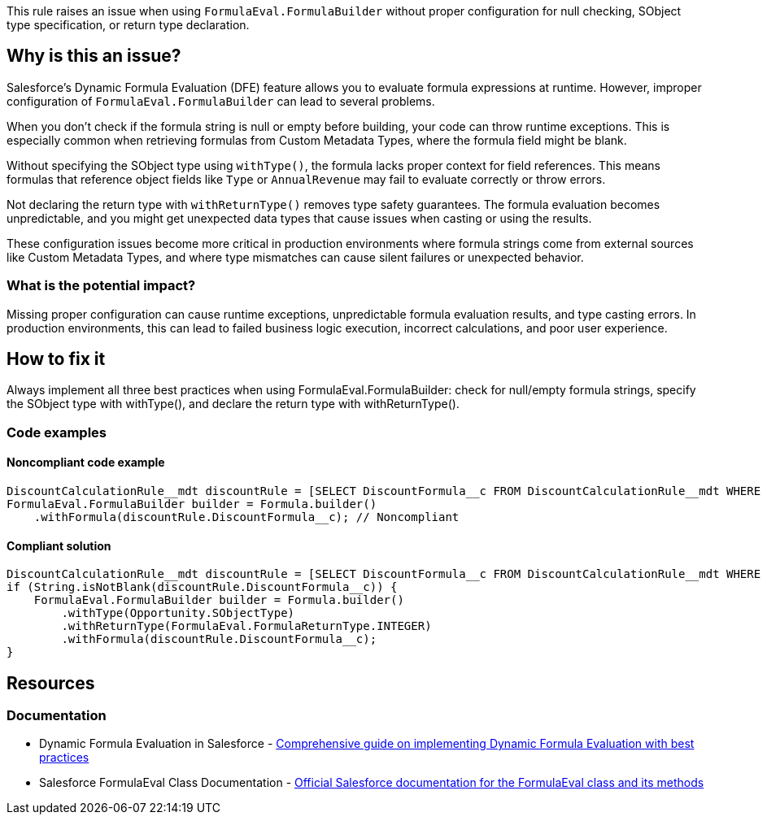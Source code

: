 This rule raises an issue when using `FormulaEval.FormulaBuilder` without proper configuration for null checking, SObject type specification, or return type declaration.

== Why is this an issue?

Salesforce's Dynamic Formula Evaluation (DFE) feature allows you to evaluate formula expressions at runtime. However, improper configuration of `FormulaEval.FormulaBuilder` can lead to several problems.

When you don't check if the formula string is null or empty before building, your code can throw runtime exceptions. This is especially common when retrieving formulas from Custom Metadata Types, where the formula field might be blank.

Without specifying the SObject type using `withType()`, the formula lacks proper context for field references. This means formulas that reference object fields like `Type` or `AnnualRevenue` may fail to evaluate correctly or throw errors.

Not declaring the return type with `withReturnType()` removes type safety guarantees. The formula evaluation becomes unpredictable, and you might get unexpected data types that cause issues when casting or using the results.

These configuration issues become more critical in production environments where formula strings come from external sources like Custom Metadata Types, and where type mismatches can cause silent failures or unexpected behavior.

=== What is the potential impact?

Missing proper configuration can cause runtime exceptions, unpredictable formula evaluation results, and type casting errors. In production environments, this can lead to failed business logic execution, incorrect calculations, and poor user experience.

== How to fix it

Always implement all three best practices when using FormulaEval.FormulaBuilder: check for null/empty formula strings, specify the SObject type with withType(), and declare the return type with withReturnType().

=== Code examples

==== Noncompliant code example

[source,apex,diff-id=1,diff-type=noncompliant]
----
DiscountCalculationRule__mdt discountRule = [SELECT DiscountFormula__c FROM DiscountCalculationRule__mdt WHERE DeveloperName = 'StandardDiscount' LIMIT 1];
FormulaEval.FormulaBuilder builder = Formula.builder()
    .withFormula(discountRule.DiscountFormula__c); // Noncompliant
----

==== Compliant solution

[source,apex,diff-id=1,diff-type=compliant]
----
DiscountCalculationRule__mdt discountRule = [SELECT DiscountFormula__c FROM DiscountCalculationRule__mdt WHERE DeveloperName = 'StandardDiscount' LIMIT 1];
if (String.isNotBlank(discountRule.DiscountFormula__c)) {
    FormulaEval.FormulaBuilder builder = Formula.builder()
        .withType(Opportunity.SObjectType)
        .withReturnType(FormulaEval.FormulaReturnType.INTEGER)
        .withFormula(discountRule.DiscountFormula__c);
}
----

== Resources

=== Documentation

 * Dynamic Formula Evaluation in Salesforce - https://www.merfantz.com/blog/how-to-dynamically-evaluate-formulas-in-salesforce-apex[Comprehensive guide on implementing Dynamic Formula Evaluation with best practices]

 * Salesforce FormulaEval Class Documentation - https://developer.salesforce.com/docs/atlas.en-us.apexref.meta/apexref/apex_class_FormulaEval.htm[Official Salesforce documentation for the FormulaEval class and its methods]
